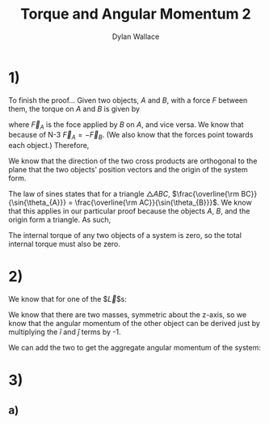 #+TITLE: Torque and Angular Momentum 2
#+AUTHOR: Dylan Wallace

* 1)
To finish the proof...
Given two objects, $A$ and $B$, with a force $F$ between them,
the torque on $A$ and $B$ is given by

\begin{aligned}
\tau_{A} &= \vec{r}_{A} \times \vec{F}_{A} \\
\tau_{B} &= \vec{r}_{B} \times \vec{F}_{B} \\
\end{aligned}

where $\vec{F}_{A}$ is the foce applied by $B$ on $A$, and vice versa.
We know that because of N-3 $\vec{F}_{A} = -\vec{F}_{B}$. (We also know that the forces point towards each object.)
Therefore,
\begin{aligned}
\tau_{AB} &= \tau_{A} + \tau_{B} \\
&= \vec{r}_{A} \times \vec{F}_{A} + \vec{r}_{B} \times \vec{F}_{B} \\
&= \vec{r}_{A} \times \vec{F}_{A} + \vec{r}_{B} \times -\vec{F}_{A} \\
\end{aligned}

We know that the direction of the two cross products are orthogonal to the plane that the two objects' position vectors and the origin of the system form.

\begin{aligned}
\tau_{AB} &= \vec{r}_{A} \times \vec{F}_{A} + \vec{r}_{B} \times -\vec{F}_{A} \\
&= |\vec{r}_{A}||\vec{F}_{A}|\sin{\theta_{A}} - |\vec{r}_{B}||\vec{F}_{A}|\sin{\theta_{B}} \\
&= |\vec{r}_{A}|\sin{\theta_{A}} - |\vec{r}_{B}|\sin{\theta_{B}} \\
\end{aligned}

The law of sines states that for a triangle $\triangle ABC$, $\frac{\overline{\rm BC}}{\sin{\theta_{A}}} = \frac{\overline{\rm AC}}{\sin{\theta_{B}}}$. We know that this applies in our particular proof because the objects $A$, $B$, and the origin form a triangle. As such,

\begin{aligned}
|\vec{r}_{A}|\sin{\theta_{A}} &= |\vec{r}_{B}|\sin{\theta{B}} \\
\tau_{AB} &= 0 \\
\end{aligned}

The internal torque of any two objects of a system is zero, so the total internal torque must also be zero.

* 2)
We know that for one of the $\vec{L}$s: 
\begin{aligned}
\vec{r} &= R\hat{i} + h\hat{k} \\
\vec{L}_{1} &= \vec{r} \times m\vec{v} \\
\vec{v} &= R\omega\hat{j}\\
\vec{L}_{1} &= (R\hat{i} + h\hat{k}) \times mR\omega\hat{j} \\
&= -hmR\omega\hat{i} + mR^2\omega\hat{k}\\
\end{aligned}

We know that there are two masses, symmetric about the z-axis, so we know that the angular momentum of the other object can be derived just by multiplying the $\hat{i}$ and $\hat{j}$ terms by -1.

\begin{aligned}
\vec{L}_{2} &= \vec{L}_{1} \,\cdot \begin{bmatrix}-1 & 0 & 0 \\ 0 & -1 & 0 \\ 0 & 0 & 1\end{bmatrix} \\
&= hmR\omega\hat{i} + mR^2\omega\hat{k} \\
\end{aligned}

We can add the two to get the aggregate angular momentum of the system:

\begin{aligned}
\vec{L} &= \vec{L}_{1} + \vec{L}_{2} \\
&= (-hmR\omega\hat{i} + mR^2\omega\hat{k}) + (hmR\omega\hat{i} + mR^2\omega\hat{k}) \\
&= 2mR^2\omega\hat{k} \\
\end{aligned}

* 3)
** a)
